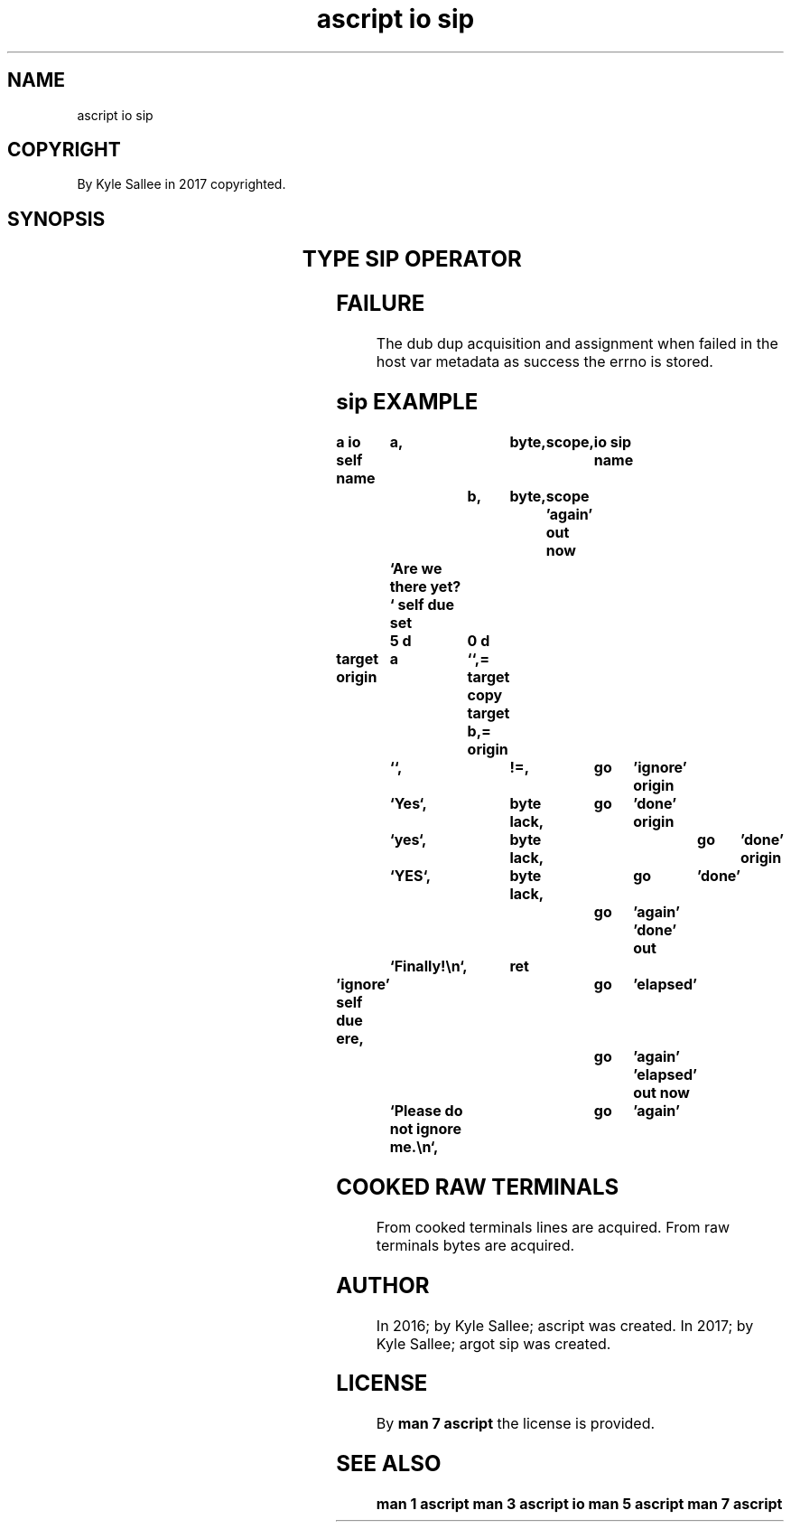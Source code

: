 .TH "ascript io sip" 3

.SH NAME
.EX
ascript io sip

.SH COPYRIGHT
.EX
By Kyle Sallee in 2017 copyrighted.

.SH SYNOPSIS
.EX
.TS
llll.
\fBargot	host	make	use\fR

io sip	byte	*.sip	Buffered input is selected.
.TE
.TA
.ta T 8n

.SH TYPE SIP OPERATOR
.EX
.ta T 8n
.in -8
.TS
box;
lll.
equal	\&=	A dub is dupped and sip value set.
.TE
.in

.SH FAILURE
.EX
The dub dup  acquisition  and assignment when failed
in  the host var metadata as  success    the  errno is stored.

.SH sip EXAMPLE
.EX
.ta T 8n
.in -8
\fB
a
io
self
name		a,		byte,	scope,	io sip
name			b,	byte,	scope
\&'again'
out now		`Are we there yet? `
self due set	5 d	0 d

target origin	a	``,=
target copy
target			b,=
origin		``,		!=,		go	'ignore'
origin		`Yes`,		byte lack,	go	'done'
origin		`yes`,		byte lack,	go	'done'
origin		`YES`,		byte lack,	go	'done'
						go	'again'
\&'done'
out		`Finally!\\n`,	ret

\&'ignore'
self due ere,					go	'elapsed'
						go	'again'
\&'elapsed'
out now		`Please do not ignore me.\\n`,	go	'again'
\fR
.in

.SH COOKED RAW TERMINALS
.EX
From cooked terminals lines are acquired.
From raw    terminals bytes are acquired.

.SH AUTHOR
.EX
In 2016; by Kyle Sallee; ascript     was created.
In 2017; by Kyle Sallee; argot   sip was created.

.SH LICENSE
.EX
By \fBman 7 ascript\fR the license is provided.

.SH SEE ALSO
.EX
\fB
man 1 ascript
man 3 ascript io
man 5 ascript
man 7 ascript
\fR
